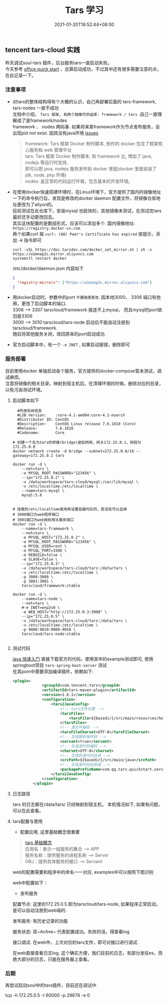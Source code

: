 #+title: Tars 学习
#+date:  2021-01-20T18:52:44+08:00
#+weight: 5

** tencent tars-cloud 实践
   昨天调试soul-tars 插件，后台服务tars一直启动失败。 \\
   今天参考 [[https://tarscloud.github.io/TarsDocs/dev/tarsjava/tars-quick-start.html][office quick start]] ，总算启动成功，不过其中还有很多需要注意的点，在此记录一下。

*** 注意事项
    - 对tars的整体结构得有个大概的认识，自己再部署后面的 tars-framework, tars-nodes 一直不成功 \\
      文档中介绍， ~Tars 框架, 有两个镜像可供选择: framework / tars~ .自己一直理解成了是framework/nodes \\
      framework 、 nodes 两码事. 如果将来拿framework作为节点发布服务，会出现pid not exist. 因其没有java环境 [[https://github.com/TarsCloud/TarsDocker/issues/11][issues]]
      
      #+begin_quote
      framework: Tars 框架 Docker 制作脚本, 制作的 docker 包含了框架核心服务和 web 管理平台 \\
      tars: Tars 框架 Docker 制作脚本, 和 framework 比, 增加了 java, nodejs 等运行时支持, \\
      即可以把 java, nodejs 服务发布到 docker 里面(docker 里面安装了 jdk, node, php 环境) \\
      nodes: 是正常的代码运行环境，包含基本的开发环境。

      #+end_quote
    - 在使用docker快速搭建环境时，在Linux环境下，官方提供了国内的镜像地址  \\
      一下的命令执行后，发现是修改的docker  daemon 配置文件，将镜像仓库地址更改为了aliyun的。 \\
      目前测试在此仓库下，安装mysql 也挺快的，其他镜像未测试，在测试完tars最好还手动更改回去。 \\
      其实这块配置的是数组形式，应该可以添加多个.  国内镜像地址: ~https://registry.docker-cn.com~ \\
      再个如果curl 报  ~curl: (60) Peer's Certificate has expired~ 按提示，添加 -k 指令即可

      #+begin_src shell
      curl -sSL https://doc.tarsdoc.com/docker_set_mirror.sh | sh -s https://w1mnep2c.mirror.aliyuncs.com
      systemctl restart docker
      #+end_src
      
     /etc/docker/daemon.json 内容如下
      #+begin_src json
      {
        "registry-mirrors": ["https://w1mnep2c.mirror.aliyuncs.com"]
      }

      #+end_src
      
    - 用docker启动时，参数中的port ~不要随便更改~. 因本地3000， 3306 端口有他用，更改了启动脚本的端口. \\
      3306 --> 3307 tarscloud/framework 报连不上mysql， 而且mysql的port依旧是3306 \\
      3000 --> 3010 tarscloud/tars-node 启动后不能自动注册到tarscloud/framework. \\
      随后将其他服务关闭，改回原来的port启动成功.

    - 官方启动脚本中，有一个 ~-e INET~ , 如果启动报错，删除即可

*** 服务部署
    目前使用docker 单独启动各个服务，官方提供的docker-compose暂未测试，调试麻烦。  \\
    注意将镜像的相关目录，映射到宿主机后。在清理环境的时候，删除对应的目录，以免污染测试环境。

**** 启动脚本如下   
#+begin_src shell
  #所用系统信息
  #LSB Version:    :core-4.1-amd64:core-4.1-noarch
  #Distributor ID: CentOS
  #Description:    CentOS Linux release 7.6.1810 (Core)
  #Release:        7.6.1810
  #Codename:       Core

# 创建一个名为tars的桥接(bridge)虚拟网络，网关172.25.0.1，网段为172.25.0.0
docker network create -d bridge --subnet=172.25.0.0/16 --gateway=172.25.0.1 tars

docker run -d \
    --net=tars \
    -e MYSQL_ROOT_PASSWORD="123456" \
    --ip="172.25.0.2" \
    -v /data/workspace/tars-cloud/mysql:/var/lib/mysql \
    -v /etc/localtime:/etc/localtime \
    --name=tars-mysql \
    mysql:5.6


# 挂载的/etc/localtime是用来设置容器时区的，若没有可以去掉
# 3000端口为web程序端口
# 3001端口为web授权相关服务端口
docker run -d \
    --name=tars-framework \
    --net=tars \
    -e MYSQL_HOST="172.25.0.2" \
    -e MYSQL_ROOT_PASSWORD="123456" \
    -e MYSQL_USER=root \
    -e MYSQL_PORT=3306 \
    -e REBUILD=false \
    -e SLAVE=false \
    --ip="172.25.0.3" \
    -v /data/workspace/tars-cloud/tars:/data/tars \
    -v /etc/localtime:/etc/localtime \
    -p 3000:3000 \
    -p 3001:3001 \
    tarscloud/framework:stable

docker run -d \
    --name=tars-node \
    --net=tars \
    #-e INET=enp2s0 \
    -e WEB_HOST="http://172.25.0.3:3000" \
    --ip="172.25.0.5" \
    -v /data/workspace/tars-cloud/tars:/data/tars \
    -v /etc/localtime:/etc/localtime \
    -p 9000-9010:9000-9010 \
    tarscloud/tars-node:stable

#+end_src

**** 测试代码
[[https://tarscloud.gitbook.io/tarsdocs/rumen/hello-world/tarsjava][java 快速入门]] 直接下载官方的代码，使用其中的example测试即可, 使用springboot项目 ~tars-spring-boot-server~ 测试 \\
在其pom中需要添加编译插件，依赖如下:
#+begin_src  xml
   <plugin>
                <groupId>com.tencent.tars</groupId>
                <artifactId>tars-maven-plugin</artifactId>
                <version>1.6.1</version>
                <configuration>
                    <tars2JavaConfig>
                        <!-- tars文件位置 -->
                        <tarsFiles>
                            <tarsFile>${basedir}/src/main/resources/hello.tars</tarsFile>
                        </tarsFiles>
                        <!-- 源文件编码 -->
                        <tarsFileCharset>UTF-8</tarsFileCharset>
                        <!-- 生成服务端代码 -->
                        <servant>true</servant>
                        <!-- 生成源代码编码 -->
                        <charset>UTF-8</charset>
                        <!-- 生成的源代码目录 -->
                        <srcPath>${basedir}/src/main/java</srcPath>
                        <!-- 生成源代码包前缀 -->
                        <packagePrefixName>com.qq.tars.quickstart.server.</packagePrefixName>
                    </tars2JavaConfig>
                </configuration>
            </plugin>
#+end_src

**** 日志路径
     tars 的日志都在/data/tars/ 已经映射到宿主机， 本机情况如下, 如果有问题，可以在此查看。
    [[file:../images/tars-log-dir.png]] 

**** tars配置与使用
     - 配置应用, 这里基础概念很重要
#+begin_quote
    [[https://tarscloud.gitbook.io/tarsdocs/rumen/tars-concept][tars 基础概念]] \\
    应用名：表示一组服务的集合 --> APP \\
    服务名称：提供服务的进程名称  --> Server \\
    OBJ：提供具体服务的接口 --> Servant 
#+end_quote
    web的配置需要和程序中的命名一一对应, examples中可以按照下图识别 
    [[file:../images/tars-app-server.png]] 

    web中配置如下：
    [[file:../images/tar-web-cfg.png]] 
    
   
     - 发布服务
     配置节点: 这里的172.25.0.5 即为tarscloud/tars-node, 如果程序正常启动，是可以自动注册到web端的.
    [[file:../images/tars-node.png]] 

    发布服务: 有历史记录的功能
    [[file:../images/tar-public-server.png]] 

    服务状态: 双~Active~ 代表配置成功。失败的话，得查看log
    [[file:../images/tar-server-status.png]] 
    
    接口调试. 在web中，上次对应的tars文件，即可对接口进行调试. 
    [[file:../images/tars-api-debug.png]] 
    
    在web直接查看日志log. 这个确实方便，我们目前的日志，有部分发往es，而绝大部分的日志，只能在服务器上查看。
    [[file:../images/tars-web-log.png]] 

*** 后期
    再尝试启动soul中的tars插件，目前还在调试中


    tcp -h 172.25.0.5 -t 60000 -p 28678 -e 0